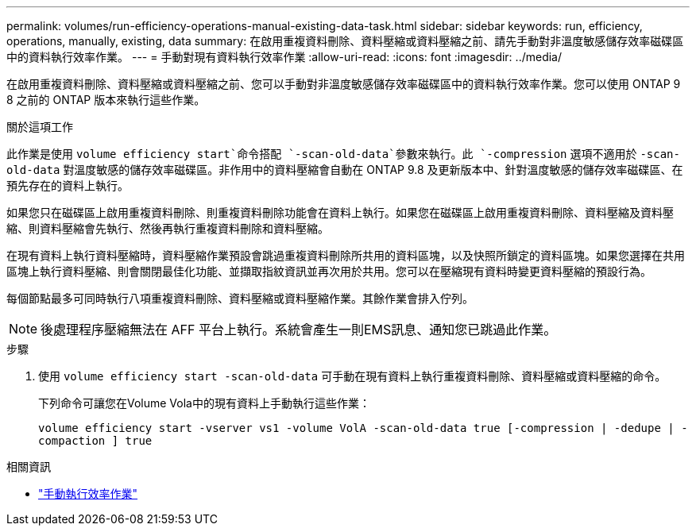 ---
permalink: volumes/run-efficiency-operations-manual-existing-data-task.html 
sidebar: sidebar 
keywords: run, efficiency, operations, manually, existing, data 
summary: 在啟用重複資料刪除、資料壓縮或資料壓縮之前、請先手動對非溫度敏感儲存效率磁碟區中的資料執行效率作業。 
---
= 手動對現有資料執行效率作業
:allow-uri-read: 
:icons: font
:imagesdir: ../media/


[role="lead"]
在啟用重複資料刪除、資料壓縮或資料壓縮之前、您可以手動對非溫度敏感儲存效率磁碟區中的資料執行效率作業。您可以使用 ONTAP 9 8 之前的 ONTAP 版本來執行這些作業。

.關於這項工作
此作業是使用 `volume efficiency start`命令搭配 `-scan-old-data`參數來執行。此 `-compression` 選項不適用於 `-scan-old-data` 對溫度敏感的儲存效率磁碟區。非作用中的資料壓縮會自動在 ONTAP 9.8 及更新版本中、針對溫度敏感的儲存效率磁碟區、在預先存在的資料上執行。

如果您只在磁碟區上啟用重複資料刪除、則重複資料刪除功能會在資料上執行。如果您在磁碟區上啟用重複資料刪除、資料壓縮及資料壓縮、則資料壓縮會先執行、然後再執行重複資料刪除和資料壓縮。

在現有資料上執行資料壓縮時，資料壓縮作業預設會跳過重複資料刪除所共用的資料區塊，以及快照所鎖定的資料區塊。如果您選擇在共用區塊上執行資料壓縮、則會關閉最佳化功能、並擷取指紋資訊並再次用於共用。您可以在壓縮現有資料時變更資料壓縮的預設行為。

每個節點最多可同時執行八項重複資料刪除、資料壓縮或資料壓縮作業。其餘作業會排入佇列。

[NOTE]
====
後處理程序壓縮無法在 AFF 平台上執行。系統會產生一則EMS訊息、通知您已跳過此作業。

====
.步驟
. 使用 `volume efficiency start -scan-old-data` 可手動在現有資料上執行重複資料刪除、資料壓縮或資料壓縮的命令。
+
下列命令可讓您在Volume Vola中的現有資料上手動執行這些作業：

+
`volume efficiency start -vserver vs1 -volume VolA -scan-old-data true [-compression | -dedupe | -compaction ] true`



.相關資訊
* link:run-efficiency-operations-manual-task.html["手動執行效率作業"]

